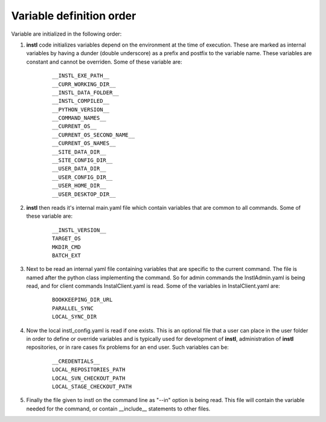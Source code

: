 Variable definition order
##################################

Variable are initialized in the following order:

#. **instl** code initializes variables depend on the environment at the time of execution. These are marked as internal variables by having a  dunder (double underscore) as a prefix and postfix to the variable name. These variables are constant and cannot be overriden. Some of these variable are:
    ::
    
        __INSTL_EXE_PATH__
        __CURR_WORKING_DIR__
        __INSTL_DATA_FOLDER__
        __INSTL_COMPILED__
        __PYTHON_VERSION__
        __COMMAND_NAMES__
        __CURRENT_OS__
        __CURRENT_OS_SECOND_NAME__
        __CURRENT_OS_NAMES__
        __SITE_DATA_DIR__
        __SITE_CONFIG_DIR__
        __USER_DATA_DIR__
        __USER_CONFIG_DIR__
        __USER_HOME_DIR__
        __USER_DESKTOP_DIR__


#. **instl** then reads it's internal main.yaml file which contain variables that are common to all commands. Some of these variable are:
    ::
    
        __INSTL_VERSION__
        TARGET_OS
        MKDIR_CMD
        BATCH_EXT
    
#. Next to be read an internal yaml file containing variables that are specific to the current command. The file is named after the python class implementing the command. So for admin commands the InstlAdmin.yaml is being read, and for client commands InstalClient.yaml is read. Some of the variables in InstalClient.yaml are:
    ::
        
        BOOKKEEPING_DIR_URL
        PARALLEL_SYNC
        LOCAL_SYNC_DIR

#. Now the local instl_config.yaml is read if one exists. This is an optional file that a user can place in the user folder in order to define or override variables and is typically used for development of **instl**, administration of **instl** repositories, or in rare cases fix problems for an end user. Such variables can be:
    ::
        
        __CREDENTIALS__
        LOCAL_REPOSITORIES_PATH
        LOCAL_SVN_CHECKOUT_PATH
        LOCAL_STAGE_CHECKOUT_PATH

#. Finally the file given to instl on the command line as "--in" option is being read. This file will contain the variable needed for the command, or contain __include__ statements to other files.


